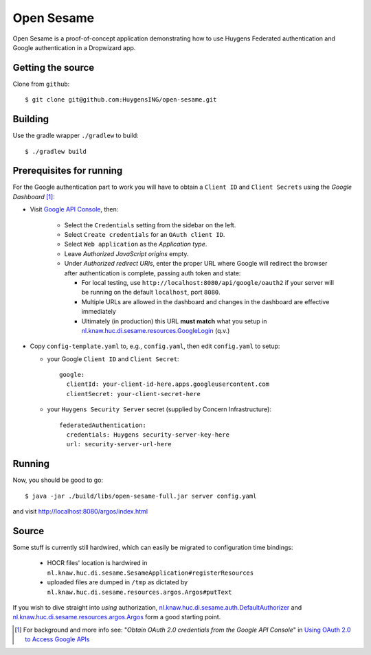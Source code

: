 ===========
Open Sesame
===========

Open Sesame is a proof-of-concept application demonstrating how to use
Huygens Federated authentication and Google authentication in a Dropwizard
app.

Getting the source
------------------

Clone from ``github``::

    $ git clone git@github.com:HuygensING/open-sesame.git

Building
--------

Use the gradle wrapper ``./gradlew`` to build::

    $ ./gradlew build

Prerequisites for running
-------------------------

For the Google authentication part to work you will have to obtain a
``Client ID`` and ``Client Secrets`` using the `Google Dashboard` [#]_:

* Visit `Google API Console <https://console.developers.google.com/>`_,
  then:

    - Select the ``Credentials`` setting from the sidebar on the left.
    - Select ``Create credentials`` for an ``OAuth client ID``.
    - Select ``Web application`` as the *Application type*.
    - Leave *Authorized JavaScript origins* empty.
    - Under *Authorized redirect URIs*, enter the proper URL where Google
      will redirect the browser after authentication is complete, passing
      auth token and state:

      - For local testing, use ``http://localhost:8080/api/google/oauth2``
        if your server will be running on the default ``localhost``,
        port ``8080``.
      - Multiple URLs are allowed in the dashboard and changes in the
        dashboard are effective immediately
      - Ultimately (in production) this URL **must match**
        what you setup in `nl.knaw.huc.di.sesame.resources.GoogleLogin <https://github.com/HuygensING/open-sesame/blob/master/src/main/java/nl/knaw/huc/di/sesame/resources/GoogleLogin.java>`_ (q.v.)

* Copy ``config-template.yaml`` to, e.g., ``config.yaml``, then edit
  ``config.yaml`` to setup:

  - your Google ``Client ID`` and ``Client Secret``::

      google:
        clientId: your-client-id-here.apps.googleusercontent.com
        clientSecret: your-client-secret-here

  - your ``Huygens Security Server`` secret (supplied by Concern Infrastructure)::

      federatedAuthentication:
        credentials: Huygens security-server-key-here
        url: security-server-url-here


Running
-------

Now, you should be good to go::

  $ java -jar ./build/libs/open-sesame-full.jar server config.yaml

and visit `<http://localhost:8080/argos/index.html>`_

Source
------

Some stuff is currently still hardwired, which can easily be migrated
to configuration time bindings:

  * HOCR files' location is hardwired in
    ``nl.knaw.huc.di.sesame.SesameApplication#registerResources``
  * uploaded files are dumped in ``/tmp`` as dictated by
    ``nl.knaw.huc.di.sesame.resources.argos.Argos#putText``

If you wish to dive straight into *using* authorization,
`nl.knaw.huc.di.sesame.auth.DefaultAuthorizer
<https://github.com/HuygensING/open-sesame/blob/master/src/main/java/nl/knaw/huc/di/sesame/auth/DefaultAuthorizer.java>`_
and
`nl.knaw.huc.di.sesame.resources.argos.Argos
<https://github.com/HuygensING/open-sesame/blob/master/src/main/java/nl/knaw/huc/di/sesame/resources/argos/Argos.java>`_
form a good starting point.

.. [#] For background and more info see:
       "*Obtain OAuth 2.0 credentials from the Google API Console*"
       in `Using OAuth 2.0 to Access Google APIs
       <https://developers.google.com/identity/protocols/OAuth2>`_
